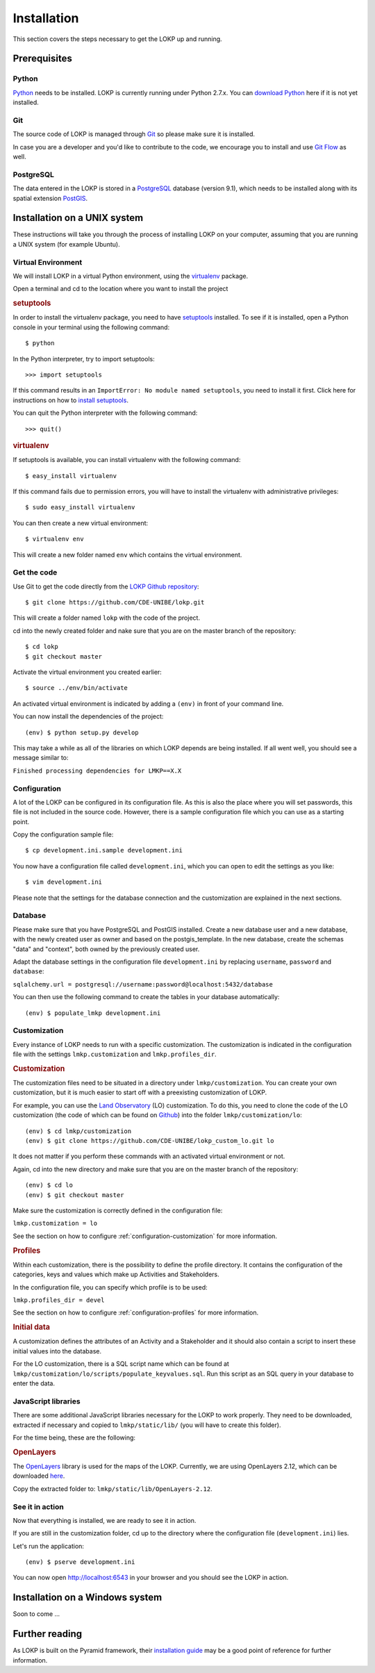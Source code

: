 Installation
============

This section covers the steps necessary to get the LOKP up and running.


Prerequisites
-------------

Python
^^^^^^

`Python`_ needs to be installed. LOKP is currently running under Python 2.7.x. 
You can `download Python`_ here if it is not yet installed.

.. _download Python: http://python.org/download/
.. _Python: http://python.org/

Git
^^^

The source code of LOKP is managed through `Git`_ so please make sure it is 
installed.

In case you are a developer and you'd like to contribute to the code, we 
encourage you to install and use `Git Flow`_ as well.

.. _Git: http://git-scm.com/
.. _Git Flow: https://github.com/nvie/gitflow


PostgreSQL
^^^^^^^^^^

The data entered in the LOKP is stored in a `PostgreSQL`_ database (version 9.1),
which needs to be installed along with its spatial extension `PostGIS`_.

.. _PostgreSQL: http://www.postgresql.org/
.. _PostGIS: http://postgis.net/


Installation on a UNIX system
-----------------------------

These instructions will take you through the process of installing LOKP on your 
computer, assuming that you are running a UNIX system (for example Ubuntu).

Virtual Environment
^^^^^^^^^^^^^^^^^^^

We will install LOKP in a virtual Python environment, using the `virtualenv`_ 
package.

Open a terminal and cd to the location where you want to install the project

.. rubric:: setuptools

In order to install the virtualenv package, you need to have `setuptools`_ 
installed. To see if it is installed, open a Python console in your terminal
using the following command::

    $ python

In the Python interpreter, try to import setuptools::

    >>> import setuptools

If this command results in an ``ImportError: No module named setuptools``, you 
need to install it first. Click here for instructions on how to `install 
setuptools`_.

You can quit the Python interpreter with the following command::

    >>> quit()


.. rubric:: virtualenv

If setuptools is available, you can install virtualenv with the following 
command::

    $ easy_install virtualenv

If this command fails due to permission errors, you will have to install the
virtualenv with administrative privileges::

   $ sudo easy_install virtualenv

You can then create a new virtual environment::

    $ virtualenv env
    
This will create a new folder named ``env`` which contains the virtual 
environment.

.. _virtualenv: https://pypi.python.org/pypi/virtualenv
.. _setuptools: http://peak.telecommunity.com/DevCenter/setuptools
.. _install setuptools: https://pypi.python.org/pypi/setuptools


Get the code
^^^^^^^^^^^^

Use Git to get the code directly from the `LOKP Github repository`_::
    
    $ git clone https://github.com/CDE-UNIBE/lokp.git
    
This will create a folder named ``lokp`` with the code of the project.

cd into the newly created folder and nake sure that you are on the master branch
of the repository::

    $ cd lokp
    $ git checkout master

Activate the virtual environment you created earlier::

    $ source ../env/bin/activate

An activated virtual environment is indicated by adding a ``(env)`` in front of
your command line.

You can now install the dependencies of the project::

    (env) $ python setup.py develop
    
This may take a while as all of the libraries on which LOKP depends are being 
installed. If all went well, you should see a message similar to:

``Finished processing dependencies for LMKP==X.X``

.. _LOKP Github repository: https://github.com/CDE-UNIBE/lokp


Configuration
^^^^^^^^^^^^^

A lot of the LOKP can be configured in its configuration file. As this is also 
the place where you will set passwords, this file is not included in the source 
code. However, there is a sample configuration file which you can use as a 
starting point.

Copy the configuration sample file::

    $ cp development.ini.sample development.ini

You now have a configuration file called ``development.ini``, which you can open
to edit the settings as you like::

    $ vim development.ini
    
Please note that the settings for the database connection and the customization 
are explained in the next sections.


Database
^^^^^^^^

Please make sure that you have PostgreSQL and PostGIS installed. Create a new
database user and a new database, with the newly created user as owner and based
on the postgis_template. In the new database, create the schemas "data" and 
"context", both owned by the previously created user.

Adapt the database settings in the configuration file ``development.ini`` by
replacing ``username``, ``password`` and ``database``:

``sqlalchemy.url = postgresql://username:password@localhost:5432/database``

You can then use the following command to create the tables in your database
automatically::

    (env) $ populate_lmkp development.ini


Customization
^^^^^^^^^^^^^

Every instance of LOKP needs to run with a specific customization. The 
customization is indicated in the configuration file with the settings 
``lmkp.customization`` and ``lmkp.profiles_dir``.


.. rubric:: Customization

The customization files need to be situated in a directory under 
``lmkp/customization``. You can create your own customization, but it is much 
easier to start off with a preexisting customization of LOKP. 

For example, you can use the `Land Observatory`_ (LO) customization. To do this,
you need to clone the code of the LO customization (the code of which can be 
found on `Github`_) into the folder ``lmkp/customization/lo``::

    (env) $ cd lmkp/customization
    (env) $ git clone https://github.com/CDE-UNIBE/lokp_custom_lo.git lo

It does not matter if you perform these commands with an activated virtual 
environment or not.

Again, cd into the new directory and make sure that you are on the master branch
of the repository::

    (env) $ cd lo
    (env) $ git checkout master

Make sure the customization is correctly defined in the configuration file:

``lmkp.customization = lo``

See the section on how to configure :ref:`configuration-customization` for more
information.

.. rubric:: Profiles

Within each customization, there is the possibility to define the profile 
directory. It contains the configuration of the categories, keys and values 
which make up Activities and Stakeholders. 

In the configuration file, you can specify which profile is to be used:

``lmkp.profiles_dir = devel``

See the section on how to configure :ref:`configuration-profiles` for more
information.

.. rubric:: Initial data

A customization defines the attributes of an Activity and a Stakeholder and it
should also contain a script to insert these initial values into the database.

For the LO customization, there is a SQL script name which can be found at 
``lmkp/customization/lo/scripts/populate_keyvalues.sql``. Run this script as an
SQL query in your database to enter the data.


.. _Land Observatory: http://www.landobservatory.org/
.. _Github: https://github.com/CDE-UNIBE/lokp_custom_lo


JavaScript libraries
^^^^^^^^^^^^^^^^^^^^

There are some additional JavaScript libraries necessary for the LOKP to work
properly. They need to be downloaded, extracted if necessary and copied to 
``lmkp/static/lib/`` (you will have to create this folder).

For the time being, these are the following:

.. rubric:: OpenLayers

The `OpenLayers`_ library is used for the maps of the LOKP. Currently, we are
using OpenLayers 2.12, which can be downloaded `here`_.

Copy the extracted folder to: ``lmkp/static/lib/OpenLayers-2.12``.

.. _OpenLayers: http://openlayers.org/
.. _here: http://openlayers.org/download/


See it in action
^^^^^^^^^^^^^^^^

Now that everything is installed, we are ready to see it in action. 

If you are still in the customization folder, cd up to the directory where the
configuration file (``development.ini``) lies.

Let's run the application::

    (env) $ pserve development.ini

You can now open http://localhost:6543 in your browser and you should see the
LOKP in action.


Installation on a Windows system
--------------------------------

Soon to come ...


Further reading
---------------

As LOKP is built on the Pyramid framework, their `installation guide`_ may be a 
good point of reference for further information.

.. _installation guide: https://pyramid.readthedocs.org/en/latest/narr/install.html

